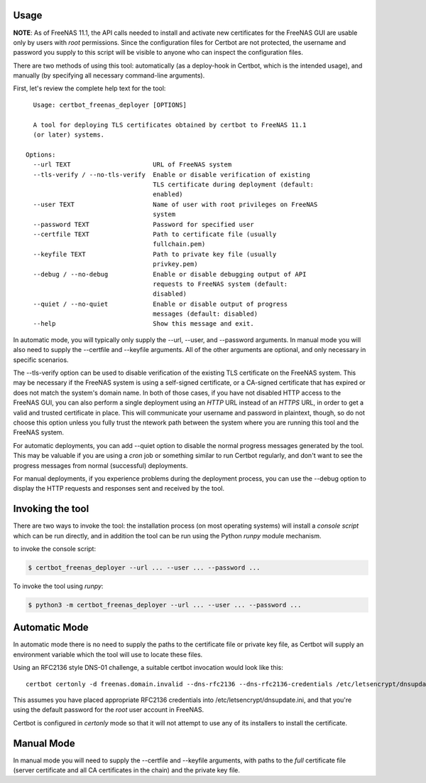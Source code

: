 =====
Usage
=====

**NOTE**: As of FreeNAS 11.1, the API calls needed to install and activate new
certificates for the FreeNAS GUI are usable only by users with *root* permissions.
Since the configuration files for Certbot are not protected, the username and
password you supply to this script will be visible to anyone who can inspect
the configuration files.

There are two methods of using this tool: automatically (as a deploy-hook in
Certbot, which is the intended usage), and manually (by specifying all
necessary command-line arguments).

First, let's review the complete help text for the tool::

    Usage: certbot_freenas_deployer [OPTIONS]

    A tool for deploying TLS certificates obtained by certbot to FreeNAS 11.1
    (or later) systems.

  Options:
    --url TEXT                      URL of FreeNAS system
    --tls-verify / --no-tls-verify  Enable or disable verification of existing
                                    TLS certificate during deployment (default:
                                    enabled)
    --user TEXT                     Name of user with root privileges on FreeNAS
                                    system
    --password TEXT                 Password for specified user
    --certfile TEXT                 Path to certificate file (usually
                                    fullchain.pem)
    --keyfile TEXT                  Path to private key file (usually
                                    privkey.pem)
    --debug / --no-debug            Enable or disable debugging output of API
                                    requests to FreeNAS system (default:
                                    disabled)
    --quiet / --no-quiet            Enable or disable output of progress
                                    messages (default: disabled)
    --help                          Show this message and exit.

In automatic mode, you will typically only supply the \--url, \--user, and \--password
arguments. In manual mode you will also need to supply the \--certfile and \--keyfile
arguments. All of the other arguments are optional, and only necessary in
specific scenarios.

The \--tls-verify option can be used to disable verification of the existing TLS
certificate on the FreeNAS system. This may be necessary if the FreeNAS system
is using a self-signed certificate, or a CA-signed certificate that has expired
or does not match the system's domain name. In both of those cases, if you
have not disabled HTTP access to the FreeNAS GUI, you can also perform a single
deployment using an *HTTP* URL instead of an *HTTPS* URL, in order to get a valid
and trusted certificate in place. This will communicate your username and password
in plaintext, though, so do not choose this option unless you fully trust the
ntework path between the system where you are running this tool and the FreeNAS
system.

For automatic deployments, you can add \--quiet option to disable the normal
progress messages generated by the tool. This may be valuable if you are using
a *cron* job or something similar to run Certbot regularly, and don't want to
see the progress messages from normal (successful) deployments.

For manual deployments, if you experience problems during the deployment process,
you can use the \--debug option to display the HTTP requests and responses
sent and received by the tool.

================
Invoking the tool
================

There are two ways to invoke the tool: the installation process (on most operating
systems) will install a *console script* which can be run directly, and in addition
the tool can be run using the Python *runpy* module mechanism.

.. highlight:: shell

to invoke the console script:

.. code-block:: console

    $ certbot_freenas_deployer --url ... --user ... --password ...

To invoke the tool using *runpy*:

.. code-block:: console

    $ python3 -m certbot_freenas_deployer --url ... --user ... --password ...

==============
Automatic Mode
==============

In automatic mode there is no need to supply the paths to the certificate file
or private key file, as Certbot will supply an environment variable which the
tool will use to locate these files.

Using an RFC2136 style DNS-01 challenge, a suitable certbot invocation would
look like this::

  certbot certonly -d freenas.domain.invalid --dns-rfc2136 --dns-rfc2136-credentials /etc/letsencrypt/dnsupdate.ini --deploy-hook "certbot_freenas_deployer --url https://freenas.domain.invalid --user root --password abcd1234"

This assumes you have placed appropriate RFC2136 credentials into
/etc/letsencrypt/dnsupdate.ini, and that you're using the default password
for the *root* user account in FreeNAS.

Certbot is configured in *certonly* mode so that it will not attempt to use
any of its installers to install the certificate.

===========
Manual Mode
===========

In manual mode you will need to supply the \-\-certfile and \-\-keyfile arguments,
with paths to the *full* certificate file (server certificate and all CA
certificates in the chain) and the private key file.
